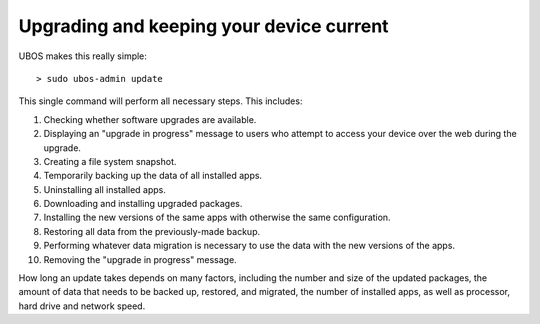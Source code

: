 Upgrading and keeping your device current
=========================================

UBOS makes this really simple::

   > sudo ubos-admin update

This single command will perform all necessary steps. This includes:

#. Checking whether software upgrades are available.
#. Displaying an "upgrade in progress" message to users who attempt to access your
   device over the web during the upgrade.
#. Creating a file system snapshot.
#. Temporarily backing up the data of all installed apps.
#. Uninstalling all installed apps.
#. Downloading and installing upgraded packages.
#. Installing the new versions of the same apps with otherwise the same configuration.
#. Restoring all data from the previously-made backup.
#. Performing whatever data migration is necessary to use the data with the new versions
   of the apps.
#. Removing the "upgrade in progress" message.

How long an update takes depends on many factors, including the number and size of the
updated packages, the amount of data that needs to be backed up, restored, and migrated,
the number of installed apps, as well as processor, hard drive and network speed.
